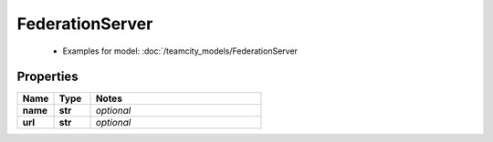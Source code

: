 FederationServer
#########

  + Examples for model: :doc:`/teamcity_models/FederationServer

Properties
----------
.. list-table::
   :widths: 15 15 70
   :header-rows: 1

   * - Name
     - Type
     - Notes
   * - **name**
     - **str**
     - `optional` 
   * - **url**
     - **str**
     - `optional` 


